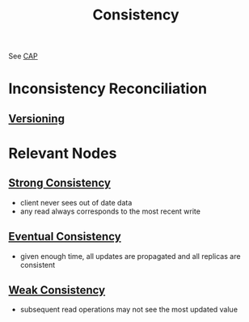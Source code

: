 :PROPERTIES:
:ID:       e833eafc-e622-4631-a1ee-f9c679a4d71d
:END:
#+title: Consistency
#+filetags: :meta:cs:


See [[id:20240519T152842.050227][CAP]]

* Inconsistency Reconciliation
** [[id:038e3720-0307-41d8-bcb1-e77b75a161df][Versioning]]
* Relevant Nodes
** [[id:b1cfb7fa-2a53-4433-8cef-6209c454e730][Strong Consistency]]
 - client never sees out of date data
 - any read always corresponds to the most recent write
** [[id:20240519T221608.054348][Eventual Consistency]]
 - given enough time, all updates are propagated and all replicas are consistent
** [[id:3e3b2bcf-499e-4e94-a222-431faf3e724a][Weak Consistency]]
 - subsequent read operations may not see the most updated value
